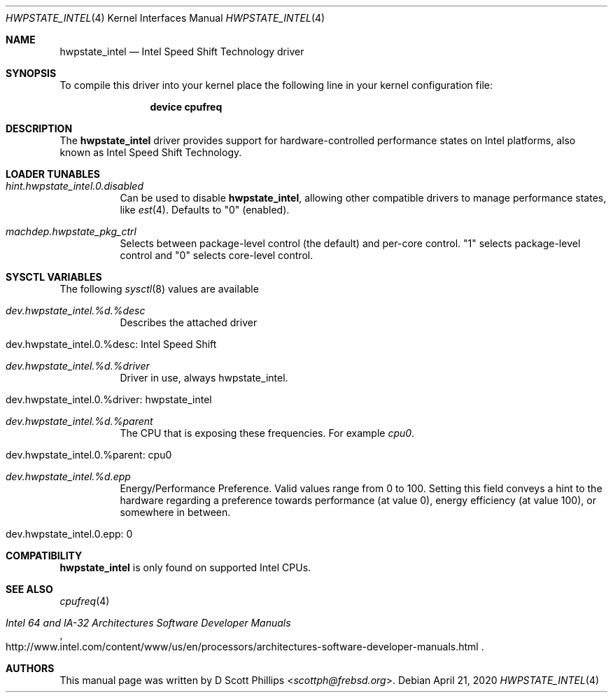 .\"
.\" Copyright (c) 2019 Intel Corporation
.\"
.\" Redistribution and use in source and binary forms, with or without
.\" modification, are permitted provided that the following conditions
.\" are met:
.\" 1. Redistributions of source code must retain the above copyright
.\"    notice, this list of conditions and the following disclaimer.
.\" 2. Redistributions in binary form must reproduce the above copyright
.\"    notice, this list of conditions and the following disclaimer in the
.\"    documentation and/or other materials provided with the distribution.
.\"
.\" THIS SOFTWARE IS PROVIDED BY THE AUTHOR AND CONTRIBUTORS ``AS IS'' AND
.\" ANY EXPRESS OR IMPLIED WARRANTIES, INCLUDING, BUT NOT LIMITED TO, THE
.\" IMPLIED WARRANTIES OF MERCHANTABILITY AND FITNESS FOR A PARTICULAR PURPOSE
.\" ARE DISCLAIMED.  IN NO EVENT SHALL THE AUTHOR OR CONTRIBUTORS BE LIABLE
.\" FOR ANY DIRECT, INDIRECT, INCIDENTAL, SPECIAL, EXEMPLARY, OR CONSEQUENTIAL
.\" DAMAGES (INCLUDING, BUT NOT LIMITED TO, PROCUREMENT OF SUBSTITUTE GOODS
.\" OR SERVICES; LOSS OF USE, DATA, OR PROFITS; OR BUSINESS INTERRUPTION)
.\" HOWEVER CAUSED AND ON ANY THEORY OF LIABILITY, WHETHER IN CONTRACT, STRICT
.\" LIABILITY, OR TORT (INCLUDING NEGLIGENCE OR OTHERWISE) ARISING IN ANY WAY
.\" OUT OF THE USE OF THIS SOFTWARE, EVEN IF ADVISED OF THE POSSIBILITY OF
.\" SUCH DAMAGE.
.\"
.\" $NQC$
.\"
.Dd April 21, 2020
.Dt HWPSTATE_INTEL 4
.Os
.Sh NAME
.Nm hwpstate_intel
.Nd Intel Speed Shift Technology driver
.Sh SYNOPSIS
To compile this driver into your kernel
place the following line in your kernel
configuration file:
.Bd -ragged -offset indent
.Cd "device cpufreq"
.Ed
.Sh DESCRIPTION
The
.Nm
driver provides support for hardware-controlled performance states on Intel
platforms, also known as Intel Speed Shift Technology.
.Sh LOADER TUNABLES
.Bl -tag -width indent
.It Va hint.hwpstate_intel.0.disabled
Can be used to disable
.Nm ,
allowing other compatible drivers to manage performance states, like
.Xr est 4 .
Defaults to
.Dv Qq 0
(enabled).
.It Va machdep.hwpstate_pkg_ctrl
Selects between package-level control (the default) and per-core control.
.Dv Qq 1
selects package-level control and
.Dv Qq 0
selects core-level control.
.El
.Sh SYSCTL VARIABLES
The following
.Xr sysctl 8
values are available
.Bl -tag -width indent
.It Va dev.hwpstate_intel.%d.%desc
Describes the attached driver
.It dev.hwpstate_intel.0.%desc: Intel Speed Shift
.It Va dev.hwpstate_intel.%d.%driver
Driver in use, always hwpstate_intel.
.It dev.hwpstate_intel.0.%driver: hwpstate_intel
.It Va dev.hwpstate_intel.%d.%parent
The CPU that is exposing these frequencies.
For example
.Va cpu0 .
.It dev.hwpstate_intel.0.%parent: cpu0
.It Va dev.hwpstate_intel.%d.epp
Energy/Performance Preference.
Valid values range from 0 to 100.
Setting this field conveys a hint to the hardware regarding a preference towards
performance (at value 0), energy efficiency (at value 100), or somewhere in
between.
.It dev.hwpstate_intel.0.epp: 0
.El
.Sh COMPATIBILITY
.Nm
is only found on supported Intel CPUs.
.Sh SEE ALSO
.Xr cpufreq 4
.Rs
.%T "Intel 64 and IA-32 Architectures Software Developer Manuals"
.%U "http://www.intel.com/content/www/us/en/processors/architectures-software-developer-manuals.html"
.Re
.Sh AUTHORS
This manual page was written by
.An D Scott Phillips Aq Mt scottph@frebsd.org .
